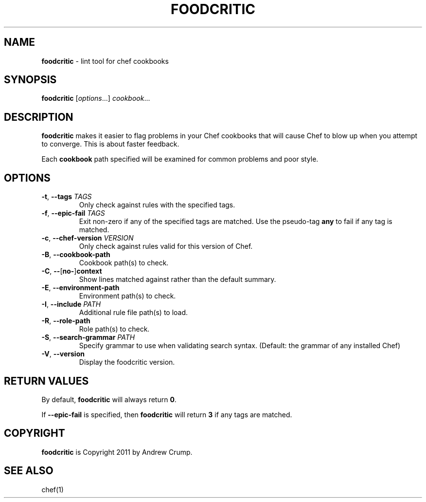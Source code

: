 .\" generated with Ronn/v0.7.3
.\" http://github.com/rtomayko/ronn/tree/0.7.3
.
.TH "FOODCRITIC" "1" "August 2013" "" ""
.
.SH "NAME"
\fBfoodcritic\fR \- lint tool for chef cookbooks
.
.SH "SYNOPSIS"
\fBfoodcritic\fR [\fIoptions\fR\.\.\.] \fIcookbook\fR\.\.\.
.
.SH "DESCRIPTION"
\fBfoodcritic\fR makes it easier to flag problems in your Chef cookbooks that will cause Chef to blow up when you attempt to converge\. This is about faster feedback\.
.
.P
Each \fBcookbook\fR path specified will be examined for common problems and poor style\.
.
.SH "OPTIONS"
.
.TP
\fB\-t\fR, \fB\-\-tags\fR \fITAGS\fR
Only check against rules with the specified tags\.
.
.TP
\fB\-f\fR, \fB\-\-epic\-fail\fR \fITAGS\fR
Exit non\-zero if any of the specified tags are matched\. Use the pseudo\-tag \fBany\fR to fail if any tag is matched\.
.
.TP
\fB\-c\fR, \fB\-\-chef\-version\fR \fIVERSION\fR
Only check against rules valid for this version of Chef\.
.
.TP
\fB\-B\fR, \fB\-\-cookbook\-path\fR
Cookbook path(s) to check\.
.
.TP
\fB\-C\fR, \fB\-\-\fR[\fBno\-\fR]\fBcontext\fR
Show lines matched against rather than the default summary\.
.
.TP
\fB\-E\fR, \fB\-\-environment\-path\fR
Environment path(s) to check\.
.
.TP
\fB\-I\fR, \fB\-\-include\fR \fIPATH\fR
Additional rule file path(s) to load\.
.
.TP
\fB\-R\fR, \fB\-\-role\-path\fR
Role path(s) to check\.
.
.TP
\fB\-S\fR, \fB\-\-search\-grammar\fR \fIPATH\fR
Specify grammar to use when validating search syntax\. (Default: the grammar of any installed Chef)
.
.TP
\fB\-V\fR, \fB\-\-version\fR
Display the foodcritic version\.
.
.SH "RETURN VALUES"
By default, \fBfoodcritic\fR will always return \fB0\fR\.
.
.P
If \fB\-\-epic\-fail\fR is specified, then \fBfoodcritic\fR will return \fB3\fR if any tags are matched\.
.
.SH "COPYRIGHT"
\fBfoodcritic\fR is Copyright 2011 by Andrew Crump\.
.
.SH "SEE ALSO"
chef(1)
